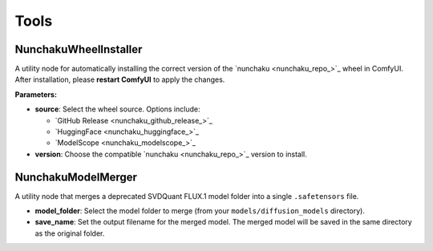Tools
=====

NunchakuWheelInstaller
----------------------

.. image:: https://huggingface.co/datasets/nunchaku-tech/cdn/resolve/main/ComfyUI-nunchaku/nodes/NunchakuWheelInstaller.png
    :alt: NunchakuWheelInstaller

A utility node for automatically installing the correct version of the `nunchaku <nunchaku_repo_>`_ wheel in ComfyUI.  
After installation, please **restart ComfyUI** to apply the changes.

**Parameters:**

- **source**: Select the wheel source. Options include:
  
  - `GitHub Release <nunchaku_github_release_>`_
  - `HuggingFace <nunchaku_huggingface_>`_
  - `ModelScope <nunchaku_modelscope_>`_

- **version**: Choose the compatible `nunchaku <nunchaku_repo_>`_ version to install.



NunchakuModelMerger
-------------------

.. image:: https://huggingface.co/datasets/nunchaku-tech/cdn/resolve/main/ComfyUI-nunchaku/nodes/NunchakuModelMerger.png
    :alt: NunchakuModelMerger

A utility node that merges a deprecated SVDQuant FLUX.1 model folder into a single ``.safetensors`` file.

- **model_folder**: Select the model folder to merge (from your ``models/diffusion_models`` directory).
- **save_name**: Set the output filename for the merged model. The merged model will be saved in the same directory as the original folder.

.. seealso::

    :doc:`../workflows/tools/`

